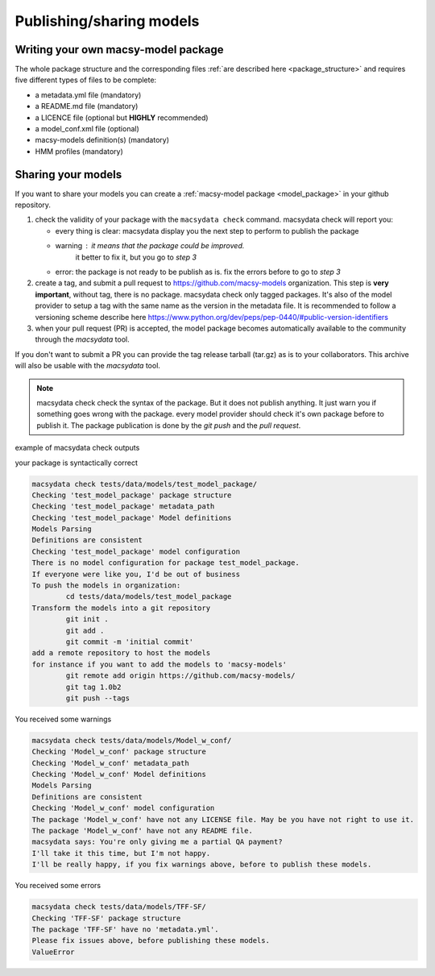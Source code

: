 .. MacSyFinder - Detection of macromolecular systems in protein datasets
    using systems modelling and similarity search.            
    Authors: Sophie Abby, Bertrand Néron                                 
    Copyright © 2014-2021 Institut Pasteur (Paris) and CNRS.
    See the COPYRIGHT file for details                                    
    MacsyFinder is distributed under the terms of the GNU General Public License (GPLv3). 
    See the COPYING file for details.  
    
.. _publish_package:

*************************
Publishing/sharing models
*************************


 .. _writing_model_package:

Writing your own macsy-model package
====================================

The whole package structure and the corresponding files :ref:`are described here <package_structure>` and requires five different
types of files to be complete:

* a metadata.yml file (mandatory)
* a README.md file (mandatory)
* a LICENCE file (optional but **HIGHLY** recommended)
* a model_conf.xml file (optional)
* macsy-models definition(s) (mandatory)
* HMM profiles (mandatory)



Sharing your models
===================

If you want to share your models you can create a :ref:`macsy-model package <model_package>` in your github repository.

1. check the validity of your package with the ``macsydata check`` command.
   macsydata check will report you:

   * every thing is clear: macsydata display you the next step to perform to publish the package
   * warning : it means that the package could be improved.
             it better to fix it, but you go to *step 3*
   * error: the package is not ready to be publish as is. fix the errors before to go to *step 3*

2. create a tag, and submit a pull request to https://github.com/macsy-models organization.
   This step is **very important**, without tag, there is no package.
   macsydata check only tagged packages.
   It's also of the model provider to setup a tag with the same name as the version in the metadata file.
   It is recommended to follow a versioning scheme describe here https://www.python.org/dev/peps/pep-0440/#public-version-identifiers
3. when your pull request (PR) is accepted, the model package becomes automatically available to the community through the *macsydata* tool.

If you don't want to submit a PR you can provide the tag release tarball (tar.gz) as is to your collaborators.
This archive will also be usable with the `macsydata` tool.

.. note:: macsydata check
    check the syntax of the package. But it does not publish anything.
    It just warn you if something goes wrong with the package.
    every model provider should check it's own package before to publish it.
    The package publication is done by the `git push` and the `pull request`.

example of macsydata check outputs

your package is syntactically correct

.. code-block:: text

    macsydata check tests/data/models/test_model_package/
    Checking 'test_model_package' package structure
    Checking 'test_model_package' metadata_path
    Checking 'test_model_package' Model definitions
    Models Parsing
    Definitions are consistent
    Checking 'test_model_package' model configuration
    There is no model configuration for package test_model_package.
    If everyone were like you, I'd be out of business
    To push the models in organization:
            cd tests/data/models/test_model_package
    Transform the models into a git repository
            git init .
            git add .
            git commit -m 'initial commit'
    add a remote repository to host the models
    for instance if you want to add the models to 'macsy-models'
            git remote add origin https://github.com/macsy-models/
            git tag 1.0b2
            git push --tags


You received some warnings

.. code-block:: text

    macsydata check tests/data/models/Model_w_conf/
    Checking 'Model_w_conf' package structure
    Checking 'Model_w_conf' metadata_path
    Checking 'Model_w_conf' Model definitions
    Models Parsing
    Definitions are consistent
    Checking 'Model_w_conf' model configuration
    The package 'Model_w_conf' have not any LICENSE file. May be you have not right to use it.
    The package 'Model_w_conf' have not any README file.
    macsydata says: You're only giving me a partial QA payment?
    I'll take it this time, but I'm not happy.
    I'll be really happy, if you fix warnings above, before to publish these models.

You received some errors

.. code-block:: text

    macsydata check tests/data/models/TFF-SF/
    Checking 'TFF-SF' package structure
    The package 'TFF-SF' have no 'metadata.yml'.
    Please fix issues above, before publishing these models.
    ValueError
